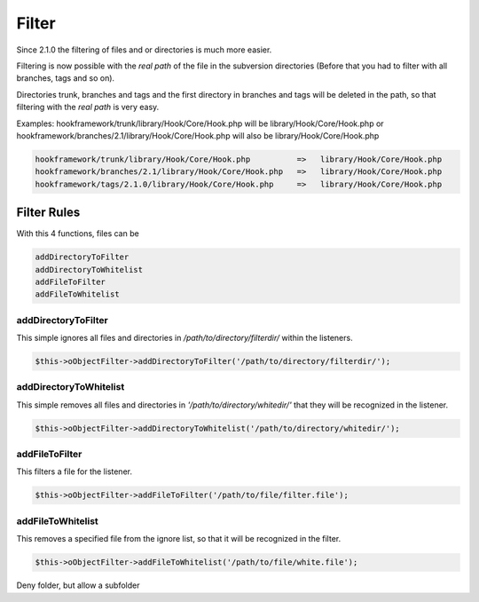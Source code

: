 .. _svn.listener.filter:

Filter
======

Since 2.1.0 the filtering of files and or directories is much more easier.

Filtering is now possible with the `real path` of the file in the subversion directories (Before
that you had to filter with all branches, tags and so on).

Directories trunk, branches and tags and the first directory in branches and tags will be deleted
in the path, so that filtering with the `real path` is very easy.

Examples:
hookframework/trunk/library/Hook/Core/Hook.php will be library/Hook/Core/Hook.php or
hookframework/branches/2.1/library/Hook/Core/Hook.php will also be library/Hook/Core/Hook.php

.. code-block:: text

   hookframework/trunk/library/Hook/Core/Hook.php          =>   library/Hook/Core/Hook.php
   hookframework/branches/2.1/library/Hook/Core/Hook.php   =>   library/Hook/Core/Hook.php
   hookframework/tags/2.1.0/library/Hook/Core/Hook.php     =>   library/Hook/Core/Hook.php


Filter Rules
~~~~~~~~~~~~

With this 4 functions, files can be

.. code-block:: text

   addDirectoryToFilter
   addDirectoryToWhitelist
   addFileToFilter
   addFileToWhitelist


addDirectoryToFilter
--------------------

This simple ignores all files and directories in `/path/to/directory/filterdir/` within the listeners.

.. code-block:: php

   $this->oObjectFilter->addDirectoryToFilter('/path/to/directory/filterdir/');


addDirectoryToWhitelist
-----------------------

This simple removes all files and directories in `'/path/to/directory/whitedir/'` that they
will be recognized in the listener.

.. code-block:: php

   $this->oObjectFilter->addDirectoryToWhitelist('/path/to/directory/whitedir/');

addFileToFilter
---------------

This filters a file for the listener.

.. code-block:: php

   $this->oObjectFilter->addFileToFilter('/path/to/file/filter.file');


addFileToWhitelist
------------------

This removes a specified file from the ignore list, so that it will be recognized in the filter.

.. code-block:: php

   $this->oObjectFilter->addFileToWhitelist('/path/to/file/white.file');


Deny folder, but allow a subfolder

